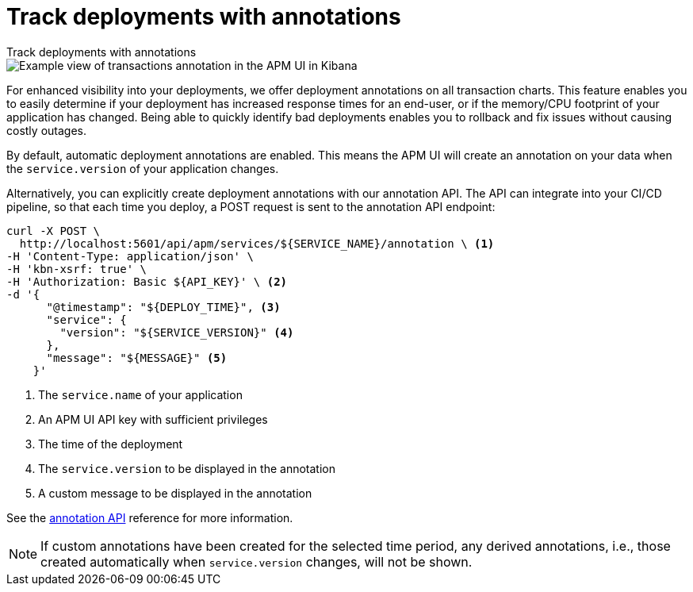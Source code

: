 [[apm-transactions-annotations]]
= Track deployments with annotations

++++
<titleabbrev>Track deployments with annotations</titleabbrev>
++++

[role="screenshot"]
image::./images/apm-transaction-annotation.png[Example view of transactions annotation in the APM UI in Kibana]

For enhanced visibility into your deployments, we offer deployment annotations on all transaction charts.
This feature enables you to easily determine if your deployment has increased response times for an end-user,
or if the memory/CPU footprint of your application has changed.
Being able to quickly identify bad deployments enables you to rollback and fix issues without causing costly outages.

By default, automatic deployment annotations are enabled.
This means the APM UI will create an annotation on your data when the `service.version` of your application changes.

Alternatively, you can explicitly create deployment annotations with our annotation API.
The API can integrate into your CI/CD pipeline,
so that each time you deploy, a POST request is sent to the annotation API endpoint:

[source,curl]
----
curl -X POST \
  http://localhost:5601/api/apm/services/${SERVICE_NAME}/annotation \ <1>
-H 'Content-Type: application/json' \
-H 'kbn-xsrf: true' \
-H 'Authorization: Basic ${API_KEY}' \ <2>
-d '{
      "@timestamp": "${DEPLOY_TIME}", <3>
      "service": {
        "version": "${SERVICE_VERSION}" <4>
      },
      "message": "${MESSAGE}" <5>
    }'
----
<1> The `service.name` of your application
<2> An APM UI API key with sufficient privileges
<3> The time of the deployment
<4> The `service.version` to be displayed in the annotation
<5> A custom message to be displayed in the annotation

See the <<apm-annotation-api,annotation API>> reference for more information.


NOTE: If custom annotations have been created for the selected time period, any derived annotations, i.e., those created automatically when `service.version` changes, will not be shown.
